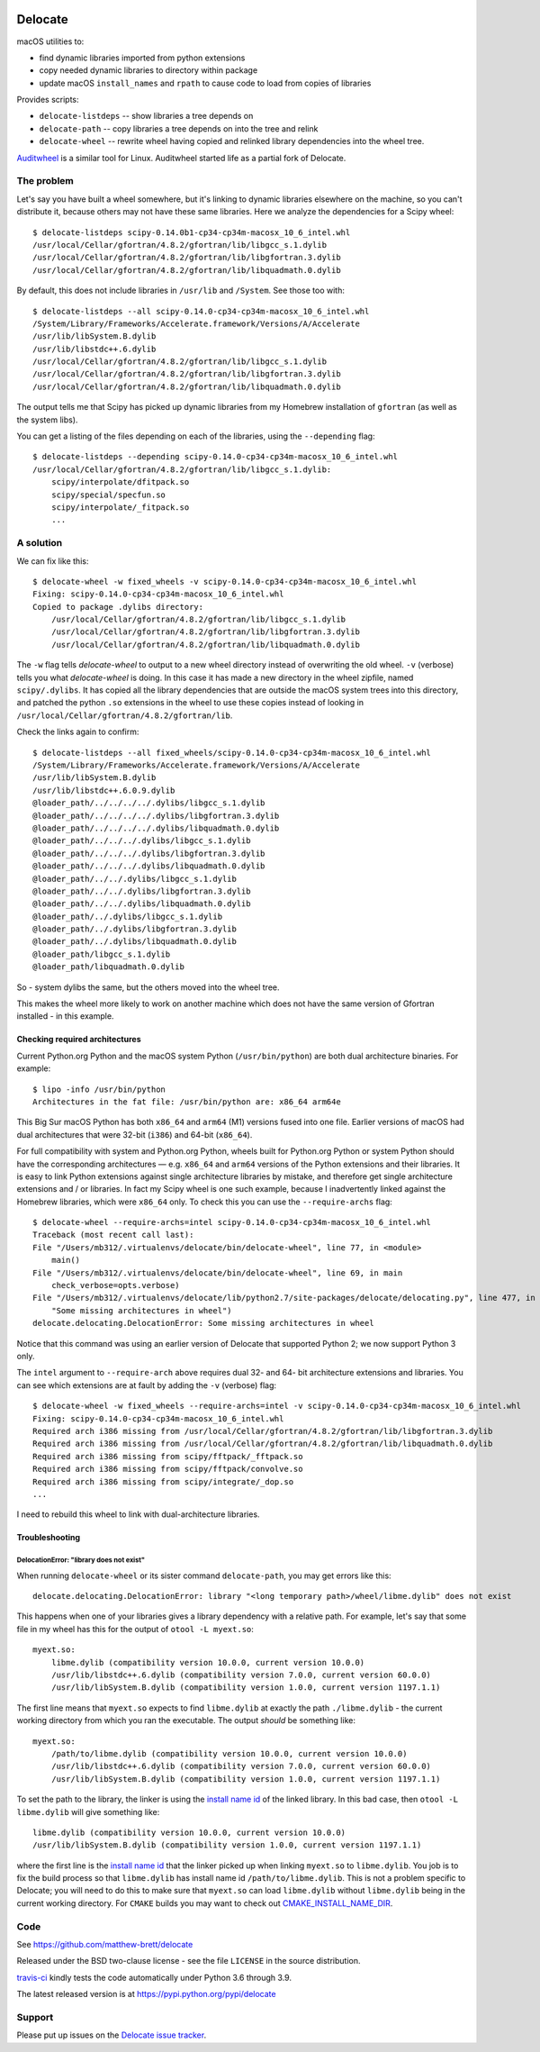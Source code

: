 .. image:: https://img.shields.io/pypi/v/delocate
    :target: https://pypi.org/project/delocate/
.. image:: https://travis-ci.org/matthew-brett/delocate.svg?branch=master
    :target: https://travis-ci.org/matthew-brett/delocate
.. image:: https://codecov.io/gh/matthew-brett/delocate/branch/master/graph/badge.svg?token=wvAWRBK5Di
    :target: https://codecov.io/gh/matthew-brett/delocate

########
Delocate
########

macOS utilities to:

* find dynamic libraries imported from python extensions
* copy needed dynamic libraries to directory within package
* update macOS ``install_names`` and ``rpath`` to cause code to load from copies
  of libraries

Provides scripts:

* ``delocate-listdeps`` -- show libraries a tree depends on
* ``delocate-path`` -- copy libraries a tree depends on into the tree and relink
* ``delocate-wheel`` -- rewrite wheel having copied and relinked library
  dependencies into the wheel tree.

`Auditwheel <https://github.com/pypa/auditwheel>`_ is a similar tool for Linux.
Auditwheel started life as a partial fork of Delocate.

***********
The problem
***********

Let's say you have built a wheel somewhere, but it's linking to dynamic
libraries elsewhere on the machine, so you can't distribute it, because others
may not have these same libraries.  Here we analyze the dependencies for
a Scipy wheel::

    $ delocate-listdeps scipy-0.14.0b1-cp34-cp34m-macosx_10_6_intel.whl
    /usr/local/Cellar/gfortran/4.8.2/gfortran/lib/libgcc_s.1.dylib
    /usr/local/Cellar/gfortran/4.8.2/gfortran/lib/libgfortran.3.dylib
    /usr/local/Cellar/gfortran/4.8.2/gfortran/lib/libquadmath.0.dylib

By default, this does not include libraries in ``/usr/lib`` and ``/System``.
See those too with::

    $ delocate-listdeps --all scipy-0.14.0-cp34-cp34m-macosx_10_6_intel.whl
    /System/Library/Frameworks/Accelerate.framework/Versions/A/Accelerate
    /usr/lib/libSystem.B.dylib
    /usr/lib/libstdc++.6.dylib
    /usr/local/Cellar/gfortran/4.8.2/gfortran/lib/libgcc_s.1.dylib
    /usr/local/Cellar/gfortran/4.8.2/gfortran/lib/libgfortran.3.dylib
    /usr/local/Cellar/gfortran/4.8.2/gfortran/lib/libquadmath.0.dylib

The output tells me that Scipy has picked up dynamic libraries from my
Homebrew installation of ``gfortran`` (as well as the system libs).

You can get a listing of the files depending on each of the libraries,
using the ``--depending`` flag::

    $ delocate-listdeps --depending scipy-0.14.0-cp34-cp34m-macosx_10_6_intel.whl
    /usr/local/Cellar/gfortran/4.8.2/gfortran/lib/libgcc_s.1.dylib:
        scipy/interpolate/dfitpack.so
        scipy/special/specfun.so
        scipy/interpolate/_fitpack.so
        ...

**********
A solution
**********

We can fix like this::

    $ delocate-wheel -w fixed_wheels -v scipy-0.14.0-cp34-cp34m-macosx_10_6_intel.whl
    Fixing: scipy-0.14.0-cp34-cp34m-macosx_10_6_intel.whl
    Copied to package .dylibs directory:
        /usr/local/Cellar/gfortran/4.8.2/gfortran/lib/libgcc_s.1.dylib
        /usr/local/Cellar/gfortran/4.8.2/gfortran/lib/libgfortran.3.dylib
        /usr/local/Cellar/gfortran/4.8.2/gfortran/lib/libquadmath.0.dylib

The ``-w`` flag tells `delocate-wheel` to output to a new wheel directory
instead of overwriting the old wheel.  ``-v`` (verbose) tells you what
`delocate-wheel` is doing.  In this case it has made a new directory in the
wheel zipfile, named ``scipy/.dylibs``. It has copied all the library
dependencies that are outside the macOS system trees into this directory, and
patched the python ``.so`` extensions in the wheel to use these copies instead
of looking in ``/usr/local/Cellar/gfortran/4.8.2/gfortran/lib``.

Check the links again to confirm::

    $ delocate-listdeps --all fixed_wheels/scipy-0.14.0-cp34-cp34m-macosx_10_6_intel.whl
    /System/Library/Frameworks/Accelerate.framework/Versions/A/Accelerate
    /usr/lib/libSystem.B.dylib
    /usr/lib/libstdc++.6.0.9.dylib
    @loader_path/../../../../.dylibs/libgcc_s.1.dylib
    @loader_path/../../../../.dylibs/libgfortran.3.dylib
    @loader_path/../../../../.dylibs/libquadmath.0.dylib
    @loader_path/../../../.dylibs/libgcc_s.1.dylib
    @loader_path/../../../.dylibs/libgfortran.3.dylib
    @loader_path/../../../.dylibs/libquadmath.0.dylib
    @loader_path/../../.dylibs/libgcc_s.1.dylib
    @loader_path/../../.dylibs/libgfortran.3.dylib
    @loader_path/../../.dylibs/libquadmath.0.dylib
    @loader_path/../.dylibs/libgcc_s.1.dylib
    @loader_path/../.dylibs/libgfortran.3.dylib
    @loader_path/../.dylibs/libquadmath.0.dylib
    @loader_path/libgcc_s.1.dylib
    @loader_path/libquadmath.0.dylib

So - system dylibs the same, but the others moved into the wheel tree.

This makes the wheel more likely to work on another machine which does not have
the same version of Gfortran installed - in this example.

Checking required architectures
===============================

Current Python.org Python and the macOS system Python (``/usr/bin/python``)
are both dual architecture binaries.  For example::

    $ lipo -info /usr/bin/python
    Architectures in the fat file: /usr/bin/python are: x86_64 arm64e

This Big Sur macOS Python has both ``x86_64`` and ``arm64`` (M1) versions
fused into one file.  Earlier versions of macOS had dual architectures that
were 32-bit (``i386``) and 64-bit (``x86_64``).

For full compatibility with system and Python.org Python, wheels built for
Python.org Python or system Python should have the corresponding architectures
— e.g. ``x86_64`` and ``arm64`` versions of the Python extensions and their
libraries.  It is easy to link Python extensions against single architecture
libraries by mistake, and therefore get single architecture extensions and /
or libraries. In fact my Scipy wheel is one such example, because I
inadvertently linked against the Homebrew libraries, which were ``x86_64``
only. To check this you can use the ``--require-archs`` flag::

    $ delocate-wheel --require-archs=intel scipy-0.14.0-cp34-cp34m-macosx_10_6_intel.whl
    Traceback (most recent call last):
    File "/Users/mb312/.virtualenvs/delocate/bin/delocate-wheel", line 77, in <module>
        main()
    File "/Users/mb312/.virtualenvs/delocate/bin/delocate-wheel", line 69, in main
        check_verbose=opts.verbose)
    File "/Users/mb312/.virtualenvs/delocate/lib/python2.7/site-packages/delocate/delocating.py", line 477, in delocate_wheel
        "Some missing architectures in wheel")
    delocate.delocating.DelocationError: Some missing architectures in wheel

Notice that this command was using an earlier version of Delocate that
supported Python 2; we now support Python 3 only.

The ``intel`` argument to ``--require-arch`` above requires dual 32- and 64-
bit architecture extensions and libraries. You can see which extensions are at
fault by adding the ``-v`` (verbose) flag::

    $ delocate-wheel -w fixed_wheels --require-archs=intel -v scipy-0.14.0-cp34-cp34m-macosx_10_6_intel.whl
    Fixing: scipy-0.14.0-cp34-cp34m-macosx_10_6_intel.whl
    Required arch i386 missing from /usr/local/Cellar/gfortran/4.8.2/gfortran/lib/libgfortran.3.dylib
    Required arch i386 missing from /usr/local/Cellar/gfortran/4.8.2/gfortran/lib/libquadmath.0.dylib
    Required arch i386 missing from scipy/fftpack/_fftpack.so
    Required arch i386 missing from scipy/fftpack/convolve.so
    Required arch i386 missing from scipy/integrate/_dop.so
    ...

I need to rebuild this wheel to link with dual-architecture libraries.

Troubleshooting
===============

DelocationError: "library does not exist"
-----------------------------------------

When running ``delocate-wheel`` or its sister command ``delocate-path``, you
may get errors like this::

    delocate.delocating.DelocationError: library "<long temporary path>/wheel/libme.dylib" does not exist

This happens when one of your libraries gives a library dependency with a
relative path.  For example, let's say that some file in my wheel has this for
the output of ``otool -L myext.so``::

    myext.so:
        libme.dylib (compatibility version 10.0.0, current version 10.0.0)
        /usr/lib/libstdc++.6.dylib (compatibility version 7.0.0, current version 60.0.0)
        /usr/lib/libSystem.B.dylib (compatibility version 1.0.0, current version 1197.1.1)

The first line means that ``myext.so`` expects to find ``libme.dylib`` at
exactly the path ``./libme.dylib`` - the current working directory from which
you ran the executable.  The output *should* be something like::

    myext.so:
        /path/to/libme.dylib (compatibility version 10.0.0, current version 10.0.0)
        /usr/lib/libstdc++.6.dylib (compatibility version 7.0.0, current version 60.0.0)
        /usr/lib/libSystem.B.dylib (compatibility version 1.0.0, current version 1197.1.1)

To set the path to the library, the linker is using the `install name id`_ of
the linked library.  In this bad case, then ``otool -L libme.dylib`` will give
something like::

    libme.dylib (compatibility version 10.0.0, current version 10.0.0)
    /usr/lib/libSystem.B.dylib (compatibility version 1.0.0, current version 1197.1.1)

where the first line is the `install name id`_ that the linker picked up when
linking ``myext.so`` to ``libme.dylib``.  You job is to fix the build process
so that ``libme.dylib`` has install name id ``/path/to/libme.dylib``.
This is not a problem specific to Delocate; you will need to do this to
make sure that ``myext.so`` can load ``libme.dylib`` without ``libme.dylib``
being in the current working directory.  For ``CMAKE`` builds you may want to
check out CMAKE_INSTALL_NAME_DIR_.

****
Code
****

See https://github.com/matthew-brett/delocate

Released under the BSD two-clause license - see the file ``LICENSE`` in the
source distribution.

`travis-ci <https://travis-ci.org/matthew-brett/delocate>`_ kindly tests the
code automatically under Python 3.6 through 3.9.

The latest released version is at https://pypi.python.org/pypi/delocate

*******
Support
*******

Please put up issues on the `Delocate issue tracker
<https://github.com/matthew-brett/delocate/issues>`_.

.. _install name id:
   http://matthew-brett.github.io/docosx/mac_runtime_link.html#the-install-name
.. _CMAKE_INSTALL_NAME_DIR:
   http://www.cmake.org/cmake/help/v3.0/variable/CMAKE_INSTALL_NAME_DIR.html
